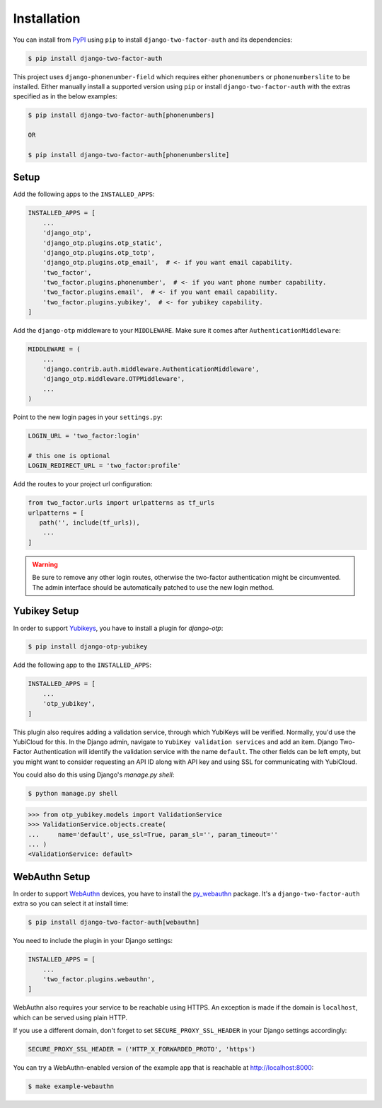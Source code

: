 Installation
============

You can install from PyPI_ using ``pip`` to install ``django-two-factor-auth``
and its dependencies:

.. code-block:: console

    $ pip install django-two-factor-auth

This project uses ``django-phonenumber-field`` which requires either ``phonenumbers``
or ``phonenumberslite`` to be installed. Either manually install a supported version
using ``pip`` or install ``django-two-factor-auth`` with the extras specified as in
the below examples:

.. code-block:: console

    $ pip install django-two-factor-auth[phonenumbers]

    OR

    $ pip install django-two-factor-auth[phonenumberslite]

Setup
-----

Add the following apps to the ``INSTALLED_APPS``:

.. code-block:: python

    INSTALLED_APPS = [
        ...
        'django_otp',
        'django_otp.plugins.otp_static',
        'django_otp.plugins.otp_totp',
        'django_otp.plugins.otp_email',  # <- if you want email capability.
        'two_factor',
        'two_factor.plugins.phonenumber',  # <- if you want phone number capability.
        'two_factor.plugins.email',  # <- if you want email capability.
        'two_factor.plugins.yubikey',  # <- for yubikey capability.
    ]

Add the ``django-otp`` middleware to your ``MIDDLEWARE``. Make sure
it comes after ``AuthenticationMiddleware``:

.. code-block:: python

    MIDDLEWARE = (
        ...
        'django.contrib.auth.middleware.AuthenticationMiddleware',
        'django_otp.middleware.OTPMiddleware',
        ...
    )

Point to the new login pages in your ``settings.py``:

.. code-block:: python

    LOGIN_URL = 'two_factor:login'

    # this one is optional
    LOGIN_REDIRECT_URL = 'two_factor:profile'

Add the routes to your project url configuration:

.. code-block:: python

    from two_factor.urls import urlpatterns as tf_urls
    urlpatterns = [
       path('', include(tf_urls)),
        ...
    ]

.. warning::
   Be sure to remove any other login routes, otherwise the two-factor
   authentication might be circumvented. The admin interface should be
   automatically patched to use the new login method.

Yubikey Setup
-------------

In order to support Yubikeys_, you have to install a plugin for `django-otp`:

.. code-block:: console

    $ pip install django-otp-yubikey

Add the following app to the ``INSTALLED_APPS``:

.. code-block:: python

    INSTALLED_APPS = [
        ...
        'otp_yubikey',
    ]

This plugin also requires adding a validation service, through which YubiKeys
will be verified. Normally, you'd use the YubiCloud for this. In the Django
admin, navigate to ``YubiKey validation services`` and add an item. Django
Two-Factor Authentication will identify the validation service with the
name ``default``. The other fields can be left empty, but you might want to
consider requesting an API ID along with API key and using SSL for
communicating with YubiCloud.

You could also do this using Django's `manage.py shell`:

.. code-block:: console

    $ python manage.py shell

.. code-block:: python

    >>> from otp_yubikey.models import ValidationService
    >>> ValidationService.objects.create(
    ...     name='default', use_ssl=True, param_sl='', param_timeout=''
    ... )
    <ValidationService: default>

.. _webauthn-setup:

WebAuthn Setup
--------------

In order to support WebAuthn_ devices, you have to install the py_webauthn_ package.
It's a ``django-two-factor-auth`` extra so you can select it at install time:

.. code-block:: console

    $ pip install django-two-factor-auth[webauthn]

You need to include the plugin in your Django settings:

.. code-block:: python

    INSTALLED_APPS = [
        ...
        'two_factor.plugins.webauthn',
    ]

WebAuthn also requires your service to be reachable using HTTPS.
An exception is made if the domain is ``localhost``, which can be served using plain HTTP.

If you use a different domain, don't forget to set ``SECURE_PROXY_SSL_HEADER`` in your Django settings accordingly:

.. code-block:: python

    SECURE_PROXY_SSL_HEADER = ('HTTP_X_FORWARDED_PROTO', 'https')

You can try a WebAuthn-enabled version of the example app that is reachable at http://localhost:8000:

.. code-block:: console

    $ make example-webauthn

.. _PyPI: https://pypi.python.org/pypi/django-two-factor-auth
.. _Yubikeys: https://www.yubico.com/products/yubikey-hardware/
.. _WebAuthn: https://www.w3.org/TR/webauthn/
.. _py_webauthn: https://pypi.org/project/webauthn/
